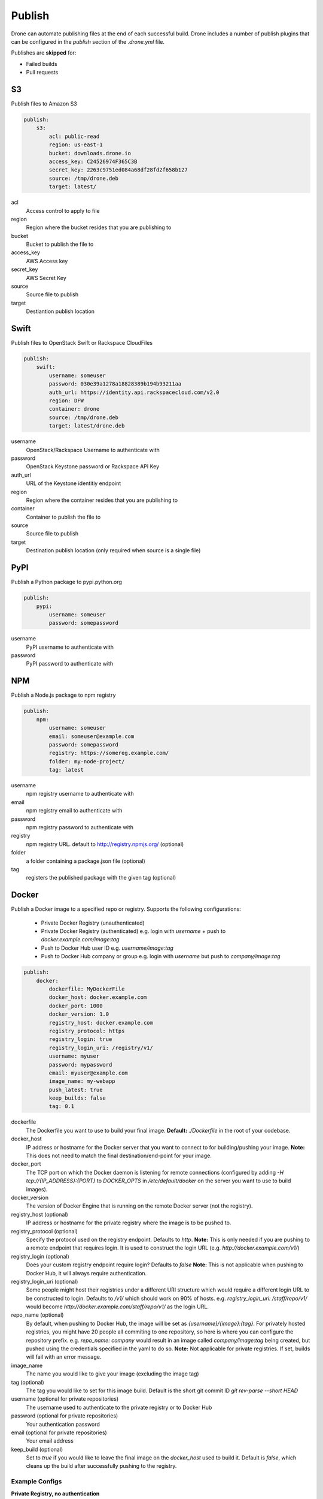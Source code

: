Publish
=======

Drone can automate publishing files at the end of each successful build. Drone includes a
number of publish plugins that can be configured in the `publish` section of the `.drone.yml` file.

Publishes are **skipped** for:

* Failed builds
* Pull requests

S3
--

Publish files to Amazon S3

.. code-block:: console

    publish:
        s3:
            acl: public-read
            region: us-east-1
            bucket: downloads.drone.io
            access_key: C24526974F365C3B
            secret_key: 2263c9751ed084a68df28fd2f658b127
            source: /tmp/drone.deb
            target: latest/

acl
  Access control to apply to file

region
  Region where the bucket resides that you are publishing to

bucket
  Bucket to publish the file to

access_key
  AWS Access key

secret_key
  AWS Secret Key

source
  Source file to publish

target
  Destiantion publish location

Swift
-----

Publish files to OpenStack Swift or Rackspace CloudFiles

.. code-block:: console

    publish:
        swift:
            username: someuser
            password: 030e39a1278a18828389b194b93211aa
            auth_url: https://identity.api.rackspacecloud.com/v2.0
            region: DFW
            container: drone
            source: /tmp/drone.deb
            target: latest/drone.deb

username
  OpenStack/Rackspace Username to authenticate with

password
  OpenStack Keystone password or Rackspace API Key

auth_url
  URL of the Keystone identitiy endpoint

region
  Region where the container resides that you are publishing to

container
  Container to publish the file to

source
  Source file to publish

target
  Destination publish location (only required when source is a single file)

PyPI
----

Publish a Python package to pypi.python.org

.. code-block:: console

    publish:
        pypi:
            username: someuser
            password: somepassword

username
  PyPI username to authenticate with

password
  PyPI password to authenticate with

NPM
---

Publish a Node.js package to npm registry

.. code-block:: console

    publish:
        npm:
            username: someuser
            email: someuser@example.com
            password: somepassword
            registry: https://somereg.example.com/
            folder: my-node-project/
            tag: latest

username
  npm registry username to authenticate with

email
  npm registry email to authenticate with

password
  npm registry password to authenticate with

registry
  npm registry URL. default to http://registry.npmjs.org/ (optional)

folder
  a folder containing a package.json file (optional)

tag
  registers the published package with the given tag (optional)

Docker
------

Publish a Docker image to a specified repo or registry. Supports the following configurations:

 * Private Docker Registry (unauthenticated)

 * Private Docker Registry (authenticated)
   e.g. login with `username` + push to `docker.example.com/image:tag`
 * Push to Docker Hub user ID 
   e.g. `username/image:tag`
 * Push to Docker Hub company or group 
   e.g. login with `username` but push to `company/image:tag`

.. code-block:: console

    publish:
        docker:
            dockerfile: MyDockerFile
            docker_host: docker.example.com
            docker_port: 1000
            docker_version: 1.0
            registry_host: docker.example.com
            registry_protocol: https
            registry_login: true
            registry_login_uri: /registry/v1/
            username: myuser
            password: mypassword
            email: myuser@example.com
            image_name: my-webapp
            push_latest: true
            keep_builds: false
            tag: 0.1

dockerfile
  The Dockerfile you want to use to build your final image.
  **Default:** `./Dockerfile` in the root of your codebase.

docker_host
  IP address or hostname for the Docker server that you want to connect to for building/pushing your image.
  **Note:** This does not need to match the final destination/end-point for your image.

docker_port
  The TCP port on which the Docker daemon is listening for remote connections (configured by adding `-H tcp://{IP_ADDRESS}:{PORT}` to `DOCKER_OPTS` in `/etc/default/docker` on the server you want to use to build images).

docker_version
  The version of Docker Engine that is running on the remote Docker server (not the registry).

registry_host (optional)
  IP address or hostname for the private registry where the image is to be pushed to.

registry_protocol (optional)
  Specify the protocol used on the registry endpoint. Defaults to `http`. 
  **Note:** This is only needed if you are pushing to a remote endpoint that requires login. It is used to construct the login URL (e.g. `http://docker.example.com/v1/`)

registry_login (optional)
  Does your custom registry endpoint require login? Defaults to `false`
  **Note:** This is not applicable when pushing to Docker Hub, it will always require authentication.

registry_login_uri (optional)
  Some people might host their registries under a different URI structure which would require a different login URL to be constructed to login. Defaults to `/v1/` which should work on 90% of hosts.
  e.g. `registry_login_uri: /staff/repo/v1/` would become `http://docker.example.com/staff/repo/v1/` as the login URL.

repo_name (optional)
  By default, when pushing to Docker Hub, the image will be set as `{username}/{image}:{tag}`. For privately hosted registries, you might have 20 people all commiting to one repository, so here is where you can configure the repository prefix.
  e.g. `repo_name: company` would result in an image called `company/image:tag` being created, but pushed using the credentials specified in the yaml to do so.
  **Note:** Not applicable for private registries. If set, builds will fail with an error message.

image_name
  The name you would like to give your image (excluding the image tag)

tag (optional)
  The tag you would like to set for this image build. Default is the short git commit ID `git rev-parse --short HEAD`

username (optional for private repositories)
  The username used to authenticate to the private registry or to Docker Hub

password (optional for private repositories)
  Your authentication password

email (optional for private repositories)
  Your email address

keep_build (optional)
  Set to `true` if you would like to leave the final image on the `docker_host` used to build it. Default is `false`, which cleans up the build after successfully pushing to the registry.

Example Configs
+++++++++++++++

**Private Registry, no authentication**

.. code-block:: console

    publish:
        docker:
            docker_host: docker.example.com
            docker_port: 1000
            docker_version: 1.0
            registry_host: docker-registry.example.com
            registry_login: false
            image_name: my-webapp
            push_latest: true
            keep_builds: false
            tag: 0.1

Result: Image pushed to `docker-registry.example.com/my-webapp:0.1` without login.

**Private Registry, Authenticated**

.. code-block:: console

    publish:
        docker:
            docker_host: docker.example.com
            docker_port: 1000
            docker_version: 1.0
            registry_host: docker-registry.example.com
            registry_protocol: https
            registry_login: true
            username: myuser
            password: mypassword
            email: myuser@example.com
            image_name: my-webapp
            push_latest: true
            keep_builds: false

Result: Image pushed to `docker-registry.example.com/my-webapp:$(git rev-parse --short HEAD)` using `myuser` account.

**Private Registry, Custom URI**

.. code-block:: console

    publish:
        docker:
            docker_host: docker.example.com
            docker_port: 1000
            docker_version: 1.0
            registry_host: docker.example.com
            registry_protocol: https
            registry_login: true
            registry_uri: /registry
            username: myuser
            password: mypassword
            email: myuser@example.com
            image_name: my-webapp
            push_latest: true
            keep_builds: false

Result: Image pushed to `docker.example.com/registry/my-webapp:$(git rev-parse --short HEAD)` using `myuser` account.

**Docker Hub, Push to Personal Account**
.. code-block:: console

    publish:
        docker:
            docker_host: docker.example.com
            docker_port: 1000
            docker_version: 1.0
            username: myuser
            password: mypassword
            email: myuser@example.com
            image_name: my-webapp
            push_latest: true
            keep_builds: false

Result: Image pushed to Docker Hub as `myuser/my-webapp:$(git rev-parse --short HEAD)` using `myuser` account.

**Docker Hub, Push to Shared Repository**

.. code-block:: console

    publish:
        docker:
            docker_host: docker.example.com
            docker_port: 1000
            docker_version: 1.0
            username: myuser
            password: mypassword
            email: myuser@example.com
            repo_name: mycompany
            image_name: my-webapp
            push_latest: true
            keep_builds: false
            tag: 0.1

Result: Image pushed to Docker Hub as `mycompany/image:0.1` using `myuser` account.
